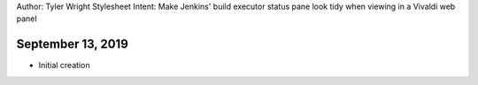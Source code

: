 Author: Tyler Wright
Stylesheet Intent: Make Jenkins' build executor status pane look tidy when viewing in a Vivaldi web panel

September 13, 2019
---------------------------
- Initial creation
